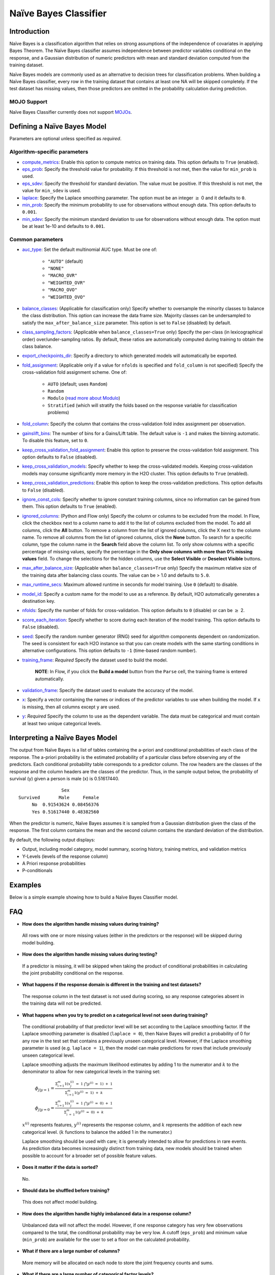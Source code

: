 Naïve Bayes Classifier
----------------------

Introduction
~~~~~~~~~~~~

Naïve Bayes is a classification algorithm that relies on strong assumptions of the independence of covariates in applying Bayes Theorem. The Naïve Bayes classifier assumes independence between predictor variables conditional on the response, and a Gaussian distribution of numeric predictors with mean and standard deviation computed from the training dataset. 

Naïve Bayes models are commonly used as an alternative to decision trees for classification problems. When building a Naïve Bayes classifier, every row in the training dataset that contains at least one NA will be skipped completely. If the test dataset has missing values, then those predictors are omitted in the probability calculation during prediction.

MOJO Support
''''''''''''

Naïve Bayes Classifier currently does not support `MOJOs <../save-and-load-model.html#supported-mojos>`__.

Defining a Naïve Bayes Model
~~~~~~~~~~~~~~~~~~~~~~~~~~~~

Parameters are optional unless specified as *required*.

Algorithm-specific parameters
'''''''''''''''''''''''''''''

-  `compute_metrics <algo-params/compute_metrics.html>`__: Enable this option to compute metrics on training data. This option defaults to ``True`` (enabled).

-  `eps_prob <algo-params/eps_prob.html>`__: Specify the threshold value for probability. If this threshold is not met, then the value for ``min_prob`` is used.

-  `eps_sdev <algo-params/eps_sdev.html>`__: Specify the threshold for standard deviation. The value must be positive. If this threshold is not met, the value for ``min_sdev`` is used.

-  `laplace <algo-params/laplace.html>`__: Specify the Laplace smoothing parameter. The option must be an integer :math:`\geq` 0 and it defaults to ``0``.

-  `min_prob <algo-params/min_prob.html>`__: Specify the minimum probability to use for observations without enough data. This option defaults to ``0.001``.

-  `min_sdev <algo-params/min_sdev.html>`__: Specify the minimum standard deviation to use for observations without enough data. The option must be at least 1e-10 and defaults to ``0.001``.

Common parameters
'''''''''''''''''

- `auc_type <algo-params/auc_type.html>`__: Set the default multinomial AUC type. Must be one of:

    - ``"AUTO"`` (default)
    - ``"NONE"``
    - ``"MACRO_OVR"``
    - ``"WEIGHTED_OVR"``
    - ``"MACRO_OVO"``
    - ``"WEIGHTED_OVO"``

-  `balance_classes <algo-params/balance_classes.html>`__: (Applicable for classification only) Specify whether to oversample the minority classes to balance the class distribution. This option can increase the data frame size. Majority classes can be undersampled to satisfy the ``max_after_balance_size`` parameter. This option is set to ``False`` (disabled) by default.

-  `class_sampling_factors <algo-params/class_sampling_factors.html>`__: (Applicable when ``balance_classes=True`` only) Specify the per-class (in lexicographical order) over/under-sampling ratios. By default, these ratios are automatically computed during training to obtain the class balance. 

-  `export_checkpoints_dir <algo-params/export_checkpoints_dir.html>`__: Specify a directory to which generated models will automatically be exported.

-  `fold_assignment <algo-params/fold_assignment.html>`__: (Applicable only if a value for ``nfolds`` is specified and ``fold_column`` is not specified) Specify the cross-validation fold assignment scheme. One of:

    - ``AUTO`` (default; uses ``Random``)
    - ``Random``
    - ``Modulo`` (`read more about Modulo <https://en.wikipedia.org/wiki/Modulo_operation>`__)
    - ``Stratified`` (which will stratify the folds based on the response variable for classification problems)

-  `fold_column <algo-params/fold_column.html>`__: Specify the column that contains the cross-validation fold index assignment per observation.

- `gainslift_bins <algo-params/gainslift_bins.html>`__: The number of bins for a Gains/Lift table. The default value is ``-1`` and makes the binning automatic. To disable this feature, set to ``0``.

-  `keep_cross_validation_fold_assignment <algo-params/keep_cross_validation_fold_assignment.html>`__: Enable this option to preserve the cross-validation fold assignment. This option defaults to ``False`` (disabled).

-  `keep_cross_validation_models <algo-params/keep_cross_validation_models.html>`__: Specify whether to keep the cross-validated models. Keeping cross-validation models may consume significantly more memory in the H2O cluster. This option defaults to ``True`` (enabled).

-  `keep_cross_validation_predictions <algo-params/keep_cross_validation_predictions.html>`__: Enable this option to keep the cross-validation predictions. This option defaults to ``False`` (disabled).

-  `ignore_const_cols <algo-params/ignore_const_cols.html>`__: Specify whether to ignore constant training columns, since no information can be gained from them. This option defaults to ``True`` (enabled).

-  `ignored_columns <algo-params/ignored_columns.html>`__: (Python and Flow only) Specify the column or columns to be excluded from the model. In Flow, click the checkbox next to a column name to add it to the list of columns excluded from the model. To add all columns, click the **All** button. To remove a column from the list of ignored columns, click the X next to the column name. To remove all columns from the list of ignored columns, click the **None** button. To search for a specific column, type the column name in the **Search** field above the column list. To only show columns with a specific percentage of missing values, specify the percentage in the **Only show columns with more than 0% missing values** field. To change the selections for the hidden columns, use the **Select Visible** or **Deselect Visible** buttons.

-  `max_after_balance_size <algo-params/max_after_balance_size.html>`__: (Applicable when ``balance_classes=True`` only) Specify the maximum relative size of the training data after balancing class counts. The value can be > 1.0 and defaults to ``5.0``.

-  `max_runtime_secs <algo-params/max_runtime_secs.html>`__: Maximum allowed runtime in seconds for model training. Use ``0`` (default) to disable.

-  `model_id <algo-params/model_id.html>`__: Specify a custom name for the model to use as a reference. By default, H2O automatically generates a destination key.

-  `nfolds <algo-params/nfolds.html>`__: Specify the number of folds for cross-validation. This option defaults to ``0`` (disable) or can be :math:`\geq` 2. 

-  `score_each_iteration <algo-params/score_each_iteration.html>`__: Specify whether to score during each iteration of the model training. This option defaults to ``False`` (disabled).

-  `seed <algo-params/seed.html>`__: Specify the random number generator (RNG) seed for algorithm components dependent on randomization. The seed is consistent for each H2O instance so that you can create models with the same starting conditions in alternative configurations. This option defaults to ``-1`` (time-based random number).

-  `training_frame <algo-params/training_frame.html>`__: *Required* Specify the dataset used to build the model. 
  
    **NOTE**: In Flow, if you click the **Build a model** button from the ``Parse`` cell, the training frame is entered automatically.

-  `validation_frame <algo-params/validation_frame.html>`__: Specify the dataset used to evaluate the accuracy of the model.

-  `x <algo-params/x.html>`__: Specify a vector containing the names or indices of the predictor variables to use when building the model. If ``x`` is missing, then all columns except ``y`` are used.

-  `y <algo-params/y.html>`__: *Required* Specify the column to use as the dependent variable. The data must be categorical and must contain at least two unique categorical levels.

Interpreting a Naïve Bayes Model
~~~~~~~~~~~~~~~~~~~~~~~~~~~~~~~~

The output from Naïve Bayes is a list of tables containing the a-priori and conditional probabilities of each class of the response. The a-priori probability is the estimated probability of a particular class before observing any of the predictors. Each conditional probability table corresponds to a predictor column. The row headers are the classes of the response and the column headers are the classes of the predictor. Thus, in the sample output below, the probability of survival (y) given a person is male (x) is 0.51617440.

::

                    Sex
    Survived       Male     Female
         No  0.91543624 0.08456376
         Yes 0.51617440 0.48382560

When the predictor is numeric, Naïve Bayes assumes it is sampled from a Gaussian distribution given the class of the response. The first column contains the mean and the second column contains the standard deviation of the distribution.

By default, the following output displays:

-  Output, including model category, model summary, scoring history, training metrics, and validation metrics
-  Y-Levels (levels of the response column)
-  A Priori response probabilities
-  P-conditionals

Examples
~~~~~~~~

Below is a simple example showing how to build a Naïve Bayes Classifier model.

.. tabs::
   .. code-tab:: r R

    # Import the prostate dataset into H2O:
    prostate <- h2o.importFile("http://s3.amazonaws.com/h2o-public-test-data/smalldata/prostate/prostate.csv")

    # Set the predictors and response; set the response as a factor:
    prostate$CAPSULE <- as.factor(prostate$CAPSULE)
    predictors <- c("ID", "AGE", "RACE", "DPROS" ,"DCAPS" ,"PSA", "VOL", "GLEASON")
    response <- "CAPSULE"

    # Build and train the model:
    pros_nb <- h2o.naiveBayes(x = predictors, 
                              y = response, 
                              training_frame = prostate, 
                              laplace = 0, 
                              nfolds = 5, 
                              seed = 1234)

    # Eval performance:
    perf <- h2o.performance(pros_nb)

    # Generate the predictions on a test set (if necessary):
    pred <- h2o.predict(pros_nb, newdata = prostate)
    


   .. code-tab:: python

    import h2o
    from h2o.estimators import H2ONaiveBayesEstimator
    h2o.init()

    # Import the prostate dataset into H2O:
    prostate = h2o.import_file("http://s3.amazonaws.com/h2o-public-test-data/smalldata/prostate/prostate.csv")

    # Set predictors and response; set the response as a factor:
    prostate["CAPSULE"] = prostate["CAPSULE"].asfactor()
    predictors = ("ID","AGE","RACE","DPROS","DCAPS","PSA","VOL","GLEASON")
    response = "CAPSULE"

    # Build and train the model:
    pros_nb = H2ONaiveBayesEstimator(laplace=0, 
                                     nfolds=5, 
                                     seed=1234)
    pros_nb.train(x=predictors, 
                  y=response, 
                  training_frame=prostate)

    # Eval performance:
    perf = pros_nb.model_performance()

    # Generate predictions on a test set (if necessary):
    pred = pros_nb.predict(prostate)


FAQ
~~~

-  **How does the algorithm handle missing values during training?**

  All rows with one or more missing values (either in the predictors or the response) will be skipped during model building.

-  **How does the algorithm handle missing values during testing?**

  If a predictor is missing, it will be skipped when taking the product of conditional probabilities in calculating the joint probability conditional on the response.

-  **What happens if the response domain is different in the training
   and test datasets?**

  The response column in the test dataset is not used during scoring, so any response categories absent in the training data will not be predicted.

-  **What happens when you try to predict on a categorical level not seen during training?**

 The conditional probability of that predictor level will be set according to the Laplace smoothing factor. If the Laplace smoothing parameter is disabled (``laplace = 0``), then Naive Bayes will predict a probability of 0 for any row in the test set that contains a previously unseen categorical level. However, if the Laplace smoothing parameter is used (e.g. ``laplace = 1``), then the model can make predictions for rows that include previously unseen categorical level.

 Laplace smoothing adjusts the maximum likelihood estimates by adding 1 to the numerator and :math:`k` to the denominator to allow for new categorical levels in the training set:

   :math:`\phi_{j|y=1}= \frac{\Sigma_{i=1}^m 1(x_{j}^{(i)} \ = \ 1 \ \bigcap y^{(i)} \ = \ 1) \ + \ 1}{\Sigma_{i=1}^{m}1(y^{(i)} \ = \ 1) \ + \ k}`

   :math:`\phi_{j|y=0}= \frac{\Sigma_{i=1}^m 1(x_{j}^{(i)} \ = \ 1 \ \bigcap y^{(i)} \ = \ 0) \ + \ 1}{\Sigma_{i \ = \ 1}^{m}1(y^{(i)} \ = \ 0) \ + \ k}`

 :math:`x^{(i)}` represents features, :math:`y^{(i)}` represents the response column, and :math:`k` represents the addition of each new categorical level. (:math:`k` functions to balance the added 1 in the numerator.)

 Laplace smoothing should be used with care; it is generally intended to allow for predictions in rare events. As prediction data becomes increasingly distinct from training data, new models should be trained when possible to account for a broader set of possible feature values.

-  **Does it matter if the data is sorted?**

  No.

-  **Should data be shuffled before training?**

  This does not affect model building.

-  **How does the algorithm handle highly imbalanced data in a response
   column?**

  Unbalanced data will not affect the model. However, if one response category has very few observations compared to the total, the conditional probability may be very low. A cutoff (``eps_prob``) and minimum value (``min_prob``) are available for the user to set a floor on the calculated probability.

-  **What if there are a large number of columns?**

  More memory will be allocated on each node to store the joint frequency counts and sums.

-  **What if there are a large number of categorical factor levels?**

  More memory will be allocated on each node to store the joint frequency count of each categorical predictor level with the response’s level.

-  **When running PCA, is it better to create a cluster that uses many
   smaller nodes or fewer larger nodes?**

  For Naïve Bayes, we recommend using many smaller nodes because the distributed task doesn't require intensive computation.

Naïve Bayes Algorithm
~~~~~~~~~~~~~~~~~~~~~

The algorithm is presented for the simplified binomial case without loss
of generality.

Under the Naive Bayes assumption of independence, given a training set for a set of discrete valued features X :math:`{(X^{(i)}, y^{(i)}; i=1,...m)}`

The joint likelihood of the data can be expressed as:

:math:`\mathcal{L}(\phi(y), \phi_{i|y=1}, \phi_{i|y=0})=\Pi_{i=1}^{m}p(X^{(i)},y^{(i)})`

The model can be parameterized by:

:math:`\phi_{i|y=0} = p(x_{i}=1|y=0); \phi_{i|y=1}= p(x_{i}=1|y=1);\phi(y)`

where :math:`\phi_{i|y=0}= p(x_{i}=1| y=0)` can be thought of as the fraction of the observed instances where feature :math:`x_{i}` is observed, and the outcome is :math:`y=0,\phi_{i|y=1}=p(x_{i}=1| y=1)` is the fraction of the observed instances where feature :math:`x_{i}` is observed, and the outcome is :math:`y=1`, and so on.

The objective of the algorithm is to maximize with respect to :math:`\phi_{i|y=0}`, :math:`\phi_{i|y=1}`, and :math:`\phi(y)` where the maximum likelihood estimates are:

 :math:`\phi_{j|y=1}=\frac{\Sigma_{i}^m 1(x_{j}^{(i)}=1 \ \bigcap y^{i} = 1)}{\Sigma_{i=1}^{m}(y^{(i)}=1)}`

 :math:`\phi\_{j|y=0}=\frac{\Sigma_{i}^m 1(x_{j}^{(i)}=1 \ \bigcap y^{i} = 0)}{\Sigma_{i=1}^{m}(y^{(i)}=0)}`

 :math:`\phi(y)=\frac{(y^{i} = 1)}{m}`

Once all parameters :math:`\phi_{j|y}` are fitted, the model can be used to predict new examples with features :math:`X_{(i^*)}`. This is carried out by calculating:

 :math:`p(y=1|x)=\frac{\Pi p(x_i|y=1) p(y=1)}{\Pi p(x_i|y=1)p(y=1) + \Pi p(x_i|y=0)p(y=0)}`

 :math:`p(y=0|x)=\frac{\Pi p(x_i|y=0) p(y=0)}{\Pi p(x_i|y=1)p(y=1) + \Pi p(x_i|y=0)p(y=0)}`

and then predicting the class with the highest probability.

It is possible that prediction sets contain features not originally seen in the training set. If this occurs, the maximum likelihood estimates for these features predict a probability of 0 for all cases of :math:`y`.

Laplace smoothing allows a model to predict on out of training data
features by adjusting the maximum likelihood estimates to be:

 :math:`\phi_{j|y=1}=\frac{\Sigma_{i}^m 1(x_{j}^{(i)}=1 \ \bigcap y^{i} = 1) + 1}{\Sigma_{i=1}^{m}(y^{(i)}=1 + 2}`)

 :math:`\phi_{j|y=0}=\frac{\Sigma_{i}^m 1(x_{j}^{(i)}=1 \ \bigcap y^{i} = 0) + 1}{\Sigma_{i=1}^{m}(y^{(i)}=0 + 2}`

Note that in the general case where :math:`y` takes on :math:`k` values, there are :math:`k+1` modified parameter estimates, and they are added in when the denominator is :math:`k` (rather than 2, as shown in the two-level classifier shown here).

Laplace smoothing should be used with care; it is generally intended to allow for predictions in rare events. As prediction data becomes increasingly distinct from training data, train new models when possible to account for a broader set of possible X values.

References
~~~~~~~~~~

`Hastie, Trevor, Robert Tibshirani, and J Jerome H Friedman. The
Elements of Statistical Learning. Vol.1. N.p., Springer New York,
2001. <http://www.stanford.edu/~hastie/local.ftp/Springer/OLD//ESLII_print4.pdf>`__

`Ng, Andrew. "Generative Learning algorithms."
(2008). <http://cs229.stanford.edu/notes/cs229-notes2.pdf>`__
